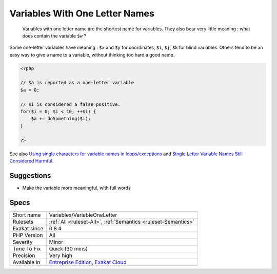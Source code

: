 .. _variables-variableoneletter:

.. _variables-with-one-letter-names:

Variables With One Letter Names
+++++++++++++++++++++++++++++++

  Variables with one letter name are the shortest name for variables. They also bear very little meaning : what does contain the variable ``$w`` ? 

Some one-letter variables have meaning : ``$x`` and ``$y`` for coordinates, ``$i``, ``$j``, ``$k`` for blind variables. Others tend to be an easy way to give a name to a variable, without thinking too hard a good name.


.. code-block:: php
   
   <?php
   
   // $a is reported as a one-letter variable
   $a = 0;
   
   // $i is considered a false positive. 
   for($i = 0; $i < 10; ++$i) {
       $a += doSomething($i);
   }
   
   ?>

See also `Using single characters for variable names in loops/exceptions <https://softwareengineering.stackexchange.com/questions/71710/using-single-characters-for-variable-names-in-loops-exceptions?utm_medium=organic&utm_source=google_rich_qa&utm_campaign=google_rich_qa/>`_ and `Single Letter Variable Names Still Considered Harmful <https://odetocode.com/blogs/scott/archive/2008/11/17/single-letter-variable-names-still-considered-harmful.aspx>`_.


Suggestions
___________

* Make the variable more meaningful, with full words




Specs
_____

+--------------+-------------------------------------------------------------------------------------------------------------------------+
| Short name   | Variables/VariableOneLetter                                                                                             |
+--------------+-------------------------------------------------------------------------------------------------------------------------+
| Rulesets     | :ref:`All <ruleset-All>`, :ref:`Semantics <ruleset-Semantics>`                                                          |
+--------------+-------------------------------------------------------------------------------------------------------------------------+
| Exakat since | 0.8.4                                                                                                                   |
+--------------+-------------------------------------------------------------------------------------------------------------------------+
| PHP Version  | All                                                                                                                     |
+--------------+-------------------------------------------------------------------------------------------------------------------------+
| Severity     | Minor                                                                                                                   |
+--------------+-------------------------------------------------------------------------------------------------------------------------+
| Time To Fix  | Quick (30 mins)                                                                                                         |
+--------------+-------------------------------------------------------------------------------------------------------------------------+
| Precision    | Very high                                                                                                               |
+--------------+-------------------------------------------------------------------------------------------------------------------------+
| Available in | `Entreprise Edition <https://www.exakat.io/entreprise-edition>`_, `Exakat Cloud <https://www.exakat.io/exakat-cloud/>`_ |
+--------------+-------------------------------------------------------------------------------------------------------------------------+



